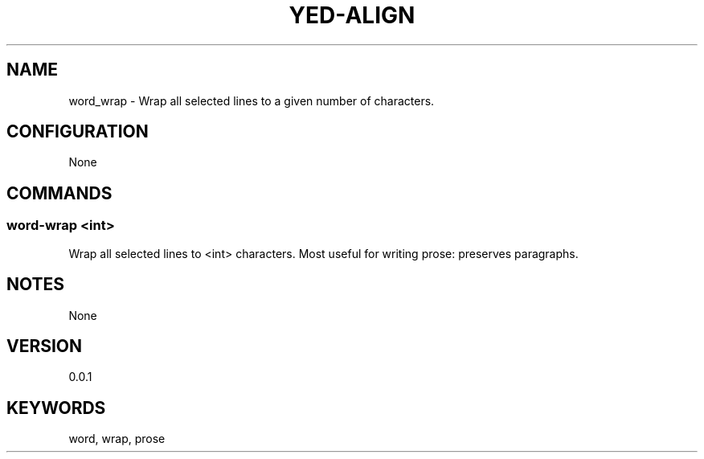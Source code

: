 .TH YED-ALIGN 7 "YED Plugin Manuals" "" "YED Plugin Manuals"
.SH NAME
word_wrap \- Wrap all selected lines to a given number of characters.
.SH CONFIGURATION
None
.SH COMMANDS
.SS word-wrap <int>
Wrap all selected lines to <int> characters.
Most useful for writing prose: preserves paragraphs.
.SH NOTES
None
.SH VERSION
0.0.1
.SH KEYWORDS
word, wrap, prose
